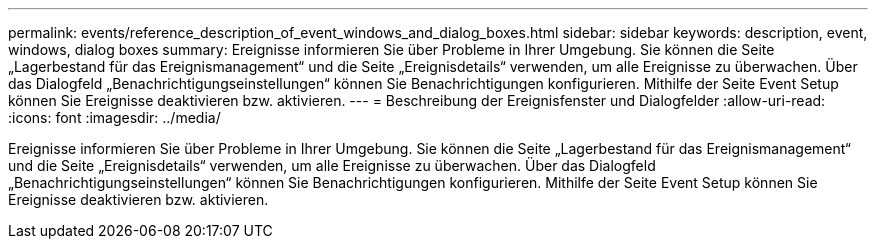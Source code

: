 ---
permalink: events/reference_description_of_event_windows_and_dialog_boxes.html 
sidebar: sidebar 
keywords: description, event, windows, dialog boxes 
summary: Ereignisse informieren Sie über Probleme in Ihrer Umgebung. Sie können die Seite „Lagerbestand für das Ereignismanagement“ und die Seite „Ereignisdetails“ verwenden, um alle Ereignisse zu überwachen. Über das Dialogfeld „Benachrichtigungseinstellungen“ können Sie Benachrichtigungen konfigurieren. Mithilfe der Seite Event Setup können Sie Ereignisse deaktivieren bzw. aktivieren. 
---
= Beschreibung der Ereignisfenster und Dialogfelder
:allow-uri-read: 
:icons: font
:imagesdir: ../media/


[role="lead"]
Ereignisse informieren Sie über Probleme in Ihrer Umgebung. Sie können die Seite „Lagerbestand für das Ereignismanagement“ und die Seite „Ereignisdetails“ verwenden, um alle Ereignisse zu überwachen. Über das Dialogfeld „Benachrichtigungseinstellungen“ können Sie Benachrichtigungen konfigurieren. Mithilfe der Seite Event Setup können Sie Ereignisse deaktivieren bzw. aktivieren.
